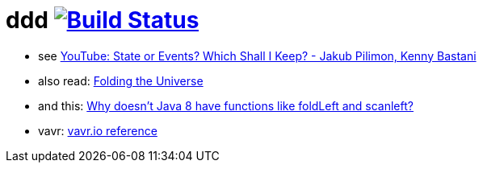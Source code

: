 = ddd image:https://travis-ci.org/daggerok/ddd.svg?branch=master["Build Status", link="https://travis-ci.org/daggerok/ddd"]

- see link:https://www.youtube.com/watch?v=r7AGQsM7ncA[YouTube: State or Events? Which Shall I Keep? - Jakub Pilimon, Kenny Bastani]
- also read: link:https://pysaumont.github.io/2016/07/06/Folding-the-Universe-part-I-I-I-Java-8-List-and-Stream.html[Folding the Universe]
- and this: link:https://www.quora.com/Why-doesnt-Java-8-have-functions-like-foldLeft-and-scanleft[Why doesn't Java 8 have functions like foldLeft and scanleft?]
- vavr: link:https://www.vavr.io/vavr-docs/#_state_of_the_collections[vavr.io reference]
